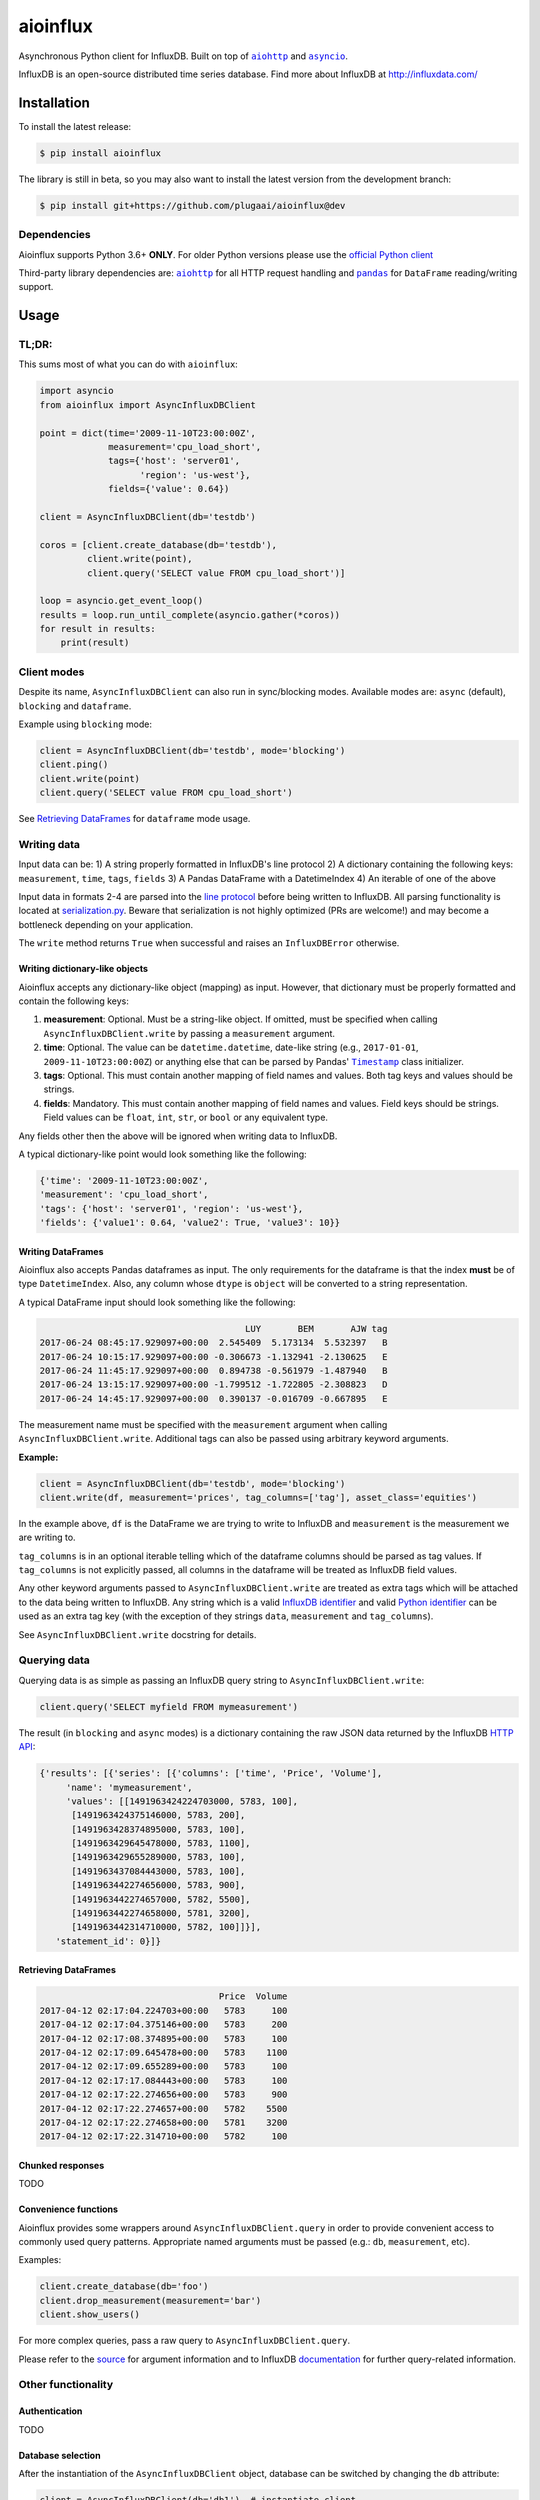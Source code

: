 aioinflux
=========
.. image:: https://img.shields.io/circleci/project/github/plugaai/aioinflux.svg
    :target: https://circleci.com/gh/plugaai/aioinflux
.. image:: https://img.shields.io/codecov/c/github/plugaai/aioinflux.svg
    :target: https://codecov.io/gh/plugaai/aioinflux
.. image:: https://img.shields.io/pypi/v/aioinflux.svg
    :target: https://pypi.python.org/pypi/aioinflux
.. image:: https://img.shields.io/pypi/pyversions/aioinflux.svg
    :target: https://pypi.python.org/pypi/aioinflux


Asynchronous Python client for InfluxDB. Built on top of
|aiohttp|_ and |asyncio|_.

InfluxDB is an open-source distributed time series database. Find more
about InfluxDB at http://influxdata.com/

Installation
------------

To install the latest release:

.. code:: bash

    $ pip install aioinflux

The library is still in beta, so you may also want to install the latest version from
the development branch:

.. code:: bash

    $ pip install git+https://github.com/plugaai/aioinflux@dev

Dependencies
~~~~~~~~~~~~

Aioinflux supports Python 3.6+ **ONLY**. For older Python versions
please use the `official Python client`_

Third-party library dependencies are: |aiohttp|_ for all HTTP
request handling and |pandas|_ for ``DataFrame`` reading/writing support.

.. |asyncio| replace:: ``asyncio``
.. _asyncio: https://docs.python.org/3/library/asyncio.html
.. |aiohttp| replace:: ``aiohttp``
.. _aiohttp: https://github.com/aio-libs/aiohttp
.. |pandas| replace:: ``pandas``
.. _pandas: https://github.com/pandas-dev/pandas
.. _`official Python Client`: https://github.com/influxdata/influxdb-python

Usage
-----

TL;DR:
~~~~~~

This sums most of what you can do with ``aioinflux``:

.. code:: python

    import asyncio
    from aioinflux import AsyncInfluxDBClient

    point = dict(time='2009-11-10T23:00:00Z',
                 measurement='cpu_load_short',
                 tags={'host': 'server01',
                       'region': 'us-west'},
                 fields={'value': 0.64})

    client = AsyncInfluxDBClient(db='testdb')

    coros = [client.create_database(db='testdb'),
             client.write(point),
             client.query('SELECT value FROM cpu_load_short')]

    loop = asyncio.get_event_loop()
    results = loop.run_until_complete(asyncio.gather(*coros))
    for result in results:
        print(result)

Client modes
~~~~~~~~~~~~

Despite its name, ``AsyncInfluxDBClient`` can also run in sync/blocking
modes. Available modes are: ``async`` (default), ``blocking`` and
``dataframe``.

Example using ``blocking`` mode:

.. code:: python

    client = AsyncInfluxDBClient(db='testdb', mode='blocking')
    client.ping()
    client.write(point)
    client.query('SELECT value FROM cpu_load_short')

See `Retrieving DataFrames <#retrieving-dataframes>`__ for ``dataframe``
mode usage.

Writing data
~~~~~~~~~~~~

Input data can be: 1) A string properly formatted in InfluxDB's line
protocol 2) A dictionary containing the following keys: ``measurement``,
``time``, ``tags``, ``fields`` 3) A Pandas DataFrame with a
DatetimeIndex 4) An iterable of one of the above

Input data in formats 2-4 are parsed into the `line
protocol`_ before being written to InfluxDB. All parsing functionality is located
at serialization.py_. Beware that
serialization is not highly optimized (PRs are welcome!) and may become
a bottleneck depending on your application.

The ``write`` method returns ``True`` when successful and raises an
``InfluxDBError`` otherwise.

.. _`line protocol`: https://docs.influxdata.com/influxdb/v1.3/write_protocols/line_protocol_reference/
.. |serialization.py| replace:: ``serialization.py``
.. _serialization.py: https://github.com/plugaai/aioinflux/blob/master/aioinflux/serialization.py

Writing dictionary-like objects
^^^^^^^^^^^^^^^^^^^^^^^^^^^^^^^

Aioinflux accepts any dictionary-like object (mapping) as input.
However, that dictionary must be properly formatted and contain the
following keys:

1) **measurement**: Optional. Must be a string-like object. If
   omitted, must be specified when calling ``AsyncInfluxDBClient.write``
   by passing a ``measurement`` argument.
2) **time**: Optional. The value can be ``datetime.datetime``,
   date-like string (e.g., ``2017-01-01``, ``2009-11-10T23:00:00Z``) or
   anything else that can be parsed by Pandas' |Timestamp|_ class initializer.
3) **tags**: Optional. This must contain another mapping of field
   names and values. Both tag keys and values should be strings.
4) **fields**: Mandatory. This must contain another mapping of field
   names and values. Field keys should be strings. Field values can be
   ``float``, ``int``, ``str``, or ``bool`` or any equivalent type.

.. |Timestamp| replace:: ``Timestamp``
.. _Timestamp: https://pandas.pydata.org/pandas-docs/stable/timeseries.html


Any fields other then the above will be ignored when writing data to
InfluxDB.

A typical dictionary-like point would look something like the following:

.. code:: python

    {'time': '2009-11-10T23:00:00Z',
    'measurement': 'cpu_load_short',
    'tags': {'host': 'server01', 'region': 'us-west'},
    'fields': {'value1': 0.64, 'value2': True, 'value3': 10}}

Writing DataFrames
^^^^^^^^^^^^^^^^^^

Aioinflux also accepts Pandas dataframes as input. The only requirements
for the dataframe is that the index **must** be of type
``DatetimeIndex``. Also, any column whose ``dtype`` is ``object`` will
be converted to a string representation.

A typical DataFrame input should look something like the following:

.. code:: text

                                           LUY       BEM       AJW tag
    2017-06-24 08:45:17.929097+00:00  2.545409  5.173134  5.532397   B
    2017-06-24 10:15:17.929097+00:00 -0.306673 -1.132941 -2.130625   E
    2017-06-24 11:45:17.929097+00:00  0.894738 -0.561979 -1.487940   B
    2017-06-24 13:15:17.929097+00:00 -1.799512 -1.722805 -2.308823   D
    2017-06-24 14:45:17.929097+00:00  0.390137 -0.016709 -0.667895   E

The measurement name must be specified with the ``measurement`` argument
when calling ``AsyncInfluxDBClient.write``. Additional tags can also be
passed using arbitrary keyword arguments.

**Example:**

.. code:: python

    client = AsyncInfluxDBClient(db='testdb', mode='blocking')
    client.write(df, measurement='prices', tag_columns=['tag'], asset_class='equities')

In the example above, ``df`` is the DataFrame we are trying to write to
InfluxDB and ``measurement`` is the measurement we are writing to.

``tag_columns`` is in an optional iterable telling which of the
dataframe columns should be parsed as tag values. If ``tag_columns`` is
not explicitly passed, all columns in the dataframe will be treated as
InfluxDB field values.

Any other keyword arguments passed to ``AsyncInfluxDBClient.write`` are
treated as extra tags which will be attached to the data being written
to InfluxDB. Any string which is a valid `InfluxDB identifier`_ and
valid `Python identifier`_ can be used as an extra tag key (with the
exception of they strings ``data``, ``measurement`` and ``tag_columns``).

See ``AsyncInfluxDBClient.write`` docstring for details.

.. _`InfluxDB identifier`: https://docs.influxdata.com/influxdb/v1.3/query_language/spec/#identifiers
.. _`Python identifier`: https://docs.python.org/3/reference/lexical_analysis.html#identifiers

Querying data
~~~~~~~~~~~~~

Querying data is as simple as passing an InfluxDB query string to
``AsyncInfluxDBClient.write``:

.. code:: python

    client.query('SELECT myfield FROM mymeasurement')

The result (in ``blocking`` and ``async`` modes) is a dictionary
containing the raw JSON data returned by the InfluxDB `HTTP API`_:

.. _`HTTP API`: https://docs.influxdata.com/influxdb/v1.3/guides/querying_data/#querying-data-using-the-http-api

.. code:: python

    {'results': [{'series': [{'columns': ['time', 'Price', 'Volume'],
         'name': 'mymeasurement',
         'values': [[1491963424224703000, 5783, 100],
          [1491963424375146000, 5783, 200],
          [1491963428374895000, 5783, 100],
          [1491963429645478000, 5783, 1100],
          [1491963429655289000, 5783, 100],
          [1491963437084443000, 5783, 100],
          [1491963442274656000, 5783, 900],
          [1491963442274657000, 5782, 5500],
          [1491963442274658000, 5781, 3200],
          [1491963442314710000, 5782, 100]]}],
       'statement_id': 0}]}

Retrieving DataFrames
^^^^^^^^^^^^^^^^^^^^^

.. code:: text

                                      Price  Volume
    2017-04-12 02:17:04.224703+00:00   5783     100
    2017-04-12 02:17:04.375146+00:00   5783     200
    2017-04-12 02:17:08.374895+00:00   5783     100
    2017-04-12 02:17:09.645478+00:00   5783    1100
    2017-04-12 02:17:09.655289+00:00   5783     100
    2017-04-12 02:17:17.084443+00:00   5783     100
    2017-04-12 02:17:22.274656+00:00   5783     900
    2017-04-12 02:17:22.274657+00:00   5782    5500
    2017-04-12 02:17:22.274658+00:00   5781    3200
    2017-04-12 02:17:22.314710+00:00   5782     100

Chunked responses
^^^^^^^^^^^^^^^^^

TODO

Convenience functions
^^^^^^^^^^^^^^^^^^^^^

Aioinflux provides some wrappers around ``AsyncInfluxDBClient.query`` in
order to provide convenient access to commonly used query patterns.
Appropriate named arguments must be passed (e.g.: ``db``,
``measurement``, etc).

Examples:

.. code:: python

    client.create_database(db='foo')
    client.drop_measurement(measurement='bar')
    client.show_users()

For more complex queries, pass a raw query to
``AsyncInfluxDBClient.query``.

Please refer to the source_ for argument information and to
InfluxDB documentation_ for further query-related information.

.. _source: https://github.com/plugaai/aioinflux/blob/master/aioinflux/client.py#L211
.. _documentation: https://docs.influxdata.com/influxdb/v1.3/query_language/spec/#queries

.. _source: https://github.com/plugaai/aioinflux/blob/master/aioinflux/client.py#L211

Other functionality
~~~~~~~~~~~~~~~~~~~

Authentication
^^^^^^^^^^^^^^

TODO

Database selection
^^^^^^^^^^^^^^^^^^

After the instantiation of the ``AsyncInfluxDBClient`` object, database
can be switched by changing the ``db`` attribute:

.. code:: python

    client = AsyncInfluxDBClient(db='db1')  # instantiate client
    client.db = 'db2'  # switch database

Beware that differently from some NoSQL databases (such as MongoDB),
InfluxDB requires that a databases is explicitly created (by using the
|CREATE DATABASE|_ query) before doing any operations on it.

.. |CREATE DATABASE| replace:: ``CREATE DATABASE``
.. _`CREATE DATABASE`: https://docs.influxdata.com/influxdb/v1.3/query_language/database_management/#create-database

Debugging
^^^^^^^^^

TODO

Implementation
--------------

Since InfluxDB exposes all its functionality through an `HTTP
API <https://docs.influxdata.com/influxdb/v1.3/tools/api/>`__,
``AsyncInfluxDBClient`` tries to be nothing more than a thin and dry
wrapper around that API.

The InfluxDB HTTP API exposes exactly three endpoints/functions:
``ping``, ``write`` and ``query``.

``AsyncInfluxDBClient`` merely wraps these three functions and provides
some parsing functionality for generating line protocol data (when
writing) and parsing JSON responses (when querying).

Additionally,
`partials <https://en.wikipedia.org/wiki/Partial_application>`__ are
used in order to provide convenient access to commonly used query
patterns. See the `Convenience functions <#convenience-functions>`__
section for details.

Contributing
------------

| To contribute, fork the repository on GitHub, make your changes and
  submit a pull request.
| Aioinflux is not a mature project yet, so just simply raising issues
  is also greatly appreciated :)



